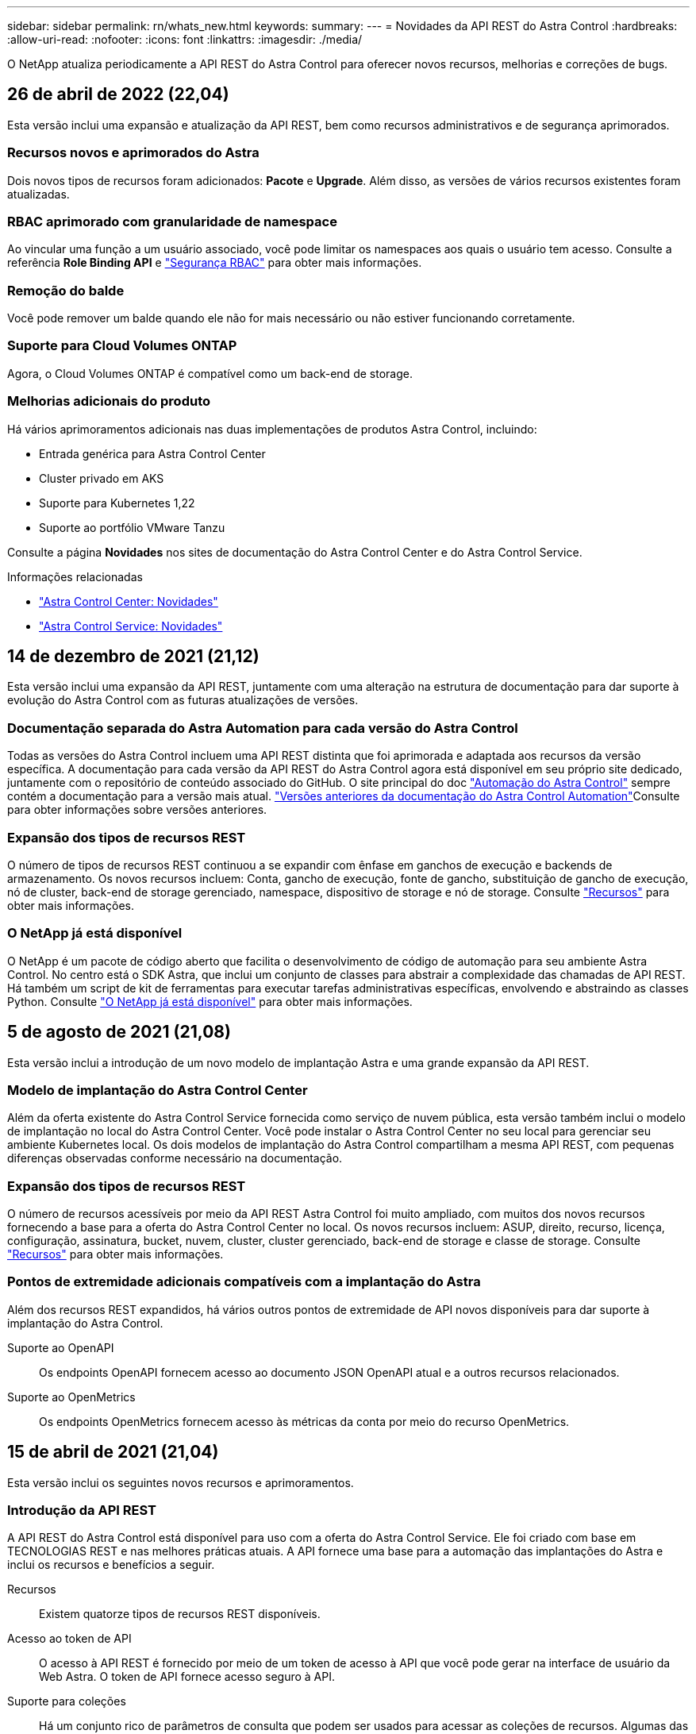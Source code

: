 ---
sidebar: sidebar 
permalink: rn/whats_new.html 
keywords:  
summary:  
---
= Novidades da API REST do Astra Control
:hardbreaks:
:allow-uri-read: 
:nofooter: 
:icons: font
:linkattrs: 
:imagesdir: ./media/


[role="lead"]
O NetApp atualiza periodicamente a API REST do Astra Control para oferecer novos recursos, melhorias e correções de bugs.



== 26 de abril de 2022 (22,04)

Esta versão inclui uma expansão e atualização da API REST, bem como recursos administrativos e de segurança aprimorados.



=== Recursos novos e aprimorados do Astra

Dois novos tipos de recursos foram adicionados: *Pacote* e *Upgrade*. Além disso, as versões de vários recursos existentes foram atualizadas.



=== RBAC aprimorado com granularidade de namespace

Ao vincular uma função a um usuário associado, você pode limitar os namespaces aos quais o usuário tem acesso. Consulte a referência *Role Binding API* e link:../additional/rbac.html["Segurança RBAC"] para obter mais informações.



=== Remoção do balde

Você pode remover um balde quando ele não for mais necessário ou não estiver funcionando corretamente.



=== Suporte para Cloud Volumes ONTAP

Agora, o Cloud Volumes ONTAP é compatível como um back-end de storage.



=== Melhorias adicionais do produto

Há vários aprimoramentos adicionais nas duas implementações de produtos Astra Control, incluindo:

* Entrada genérica para Astra Control Center
* Cluster privado em AKS
* Suporte para Kubernetes 1,22
* Suporte ao portfólio VMware Tanzu


Consulte a página *Novidades* nos sites de documentação do Astra Control Center e do Astra Control Service.

.Informações relacionadas
* https://docs.netapp.com/us-en/astra-control-center/release-notes/whats-new.html["Astra Control Center: Novidades"^]
* https://docs.netapp.com/us-en/astra-control-service/release-notes/whats-new.html["Astra Control Service: Novidades"^]




== 14 de dezembro de 2021 (21,12)

Esta versão inclui uma expansão da API REST, juntamente com uma alteração na estrutura de documentação para dar suporte à evolução do Astra Control com as futuras atualizações de versões.



=== Documentação separada do Astra Automation para cada versão do Astra Control

Todas as versões do Astra Control incluem uma API REST distinta que foi aprimorada e adaptada aos recursos da versão específica. A documentação para cada versão da API REST do Astra Control agora está disponível em seu próprio site dedicado, juntamente com o repositório de conteúdo associado do GitHub. O site principal do doc https://docs.netapp.com/us-en/astra-automation/["Automação do Astra Control"^] sempre contém a documentação para a versão mais atual. link:../aa-earlier-versions.html["Versões anteriores da documentação do Astra Control Automation"]Consulte para obter informações sobre versões anteriores.



=== Expansão dos tipos de recursos REST

O número de tipos de recursos REST continuou a se expandir com ênfase em ganchos de execução e backends de armazenamento. Os novos recursos incluem: Conta, gancho de execução, fonte de gancho, substituição de gancho de execução, nó de cluster, back-end de storage gerenciado, namespace, dispositivo de storage e nó de storage. Consulte link:../endpoints/resources.html["Recursos"] para obter mais informações.



=== O NetApp já está disponível

O NetApp é um pacote de código aberto que facilita o desenvolvimento de código de automação para seu ambiente Astra Control. No centro está o SDK Astra, que inclui um conjunto de classes para abstrair a complexidade das chamadas de API REST. Há também um script de kit de ferramentas para executar tarefas administrativas específicas, envolvendo e abstraindo as classes Python. Consulte link:../python/astra_toolkits.html["O NetApp já está disponível"] para obter mais informações.



== 5 de agosto de 2021 (21,08)

Esta versão inclui a introdução de um novo modelo de implantação Astra e uma grande expansão da API REST.



=== Modelo de implantação do Astra Control Center

Além da oferta existente do Astra Control Service fornecida como serviço de nuvem pública, esta versão também inclui o modelo de implantação no local do Astra Control Center. Você pode instalar o Astra Control Center no seu local para gerenciar seu ambiente Kubernetes local. Os dois modelos de implantação do Astra Control compartilham a mesma API REST, com pequenas diferenças observadas conforme necessário na documentação.



=== Expansão dos tipos de recursos REST

O número de recursos acessíveis por meio da API REST Astra Control foi muito ampliado, com muitos dos novos recursos fornecendo a base para a oferta do Astra Control Center no local. Os novos recursos incluem: ASUP, direito, recurso, licença, configuração, assinatura, bucket, nuvem, cluster, cluster gerenciado, back-end de storage e classe de storage. Consulte link:../endpoints/resources.html["Recursos"] para obter mais informações.



=== Pontos de extremidade adicionais compatíveis com a implantação do Astra

Além dos recursos REST expandidos, há vários outros pontos de extremidade de API novos disponíveis para dar suporte à implantação do Astra Control.

Suporte ao OpenAPI:: Os endpoints OpenAPI fornecem acesso ao documento JSON OpenAPI atual e a outros recursos relacionados.
Suporte ao OpenMetrics:: Os endpoints OpenMetrics fornecem acesso às métricas da conta por meio do recurso OpenMetrics.




== 15 de abril de 2021 (21,04)

Esta versão inclui os seguintes novos recursos e aprimoramentos.



=== Introdução da API REST

A API REST do Astra Control está disponível para uso com a oferta do Astra Control Service. Ele foi criado com base em TECNOLOGIAS REST e nas melhores práticas atuais. A API fornece uma base para a automação das implantações do Astra e inclui os recursos e benefícios a seguir.

Recursos:: Existem quatorze tipos de recursos REST disponíveis.
Acesso ao token de API:: O acesso à API REST é fornecido por meio de um token de acesso à API que você pode gerar na interface de usuário da Web Astra. O token de API fornece acesso seguro à API.
Suporte para coleções:: Há um conjunto rico de parâmetros de consulta que podem ser usados para acessar as coleções de recursos. Algumas das operações suportadas incluem filtragem, classificação e paginação.

